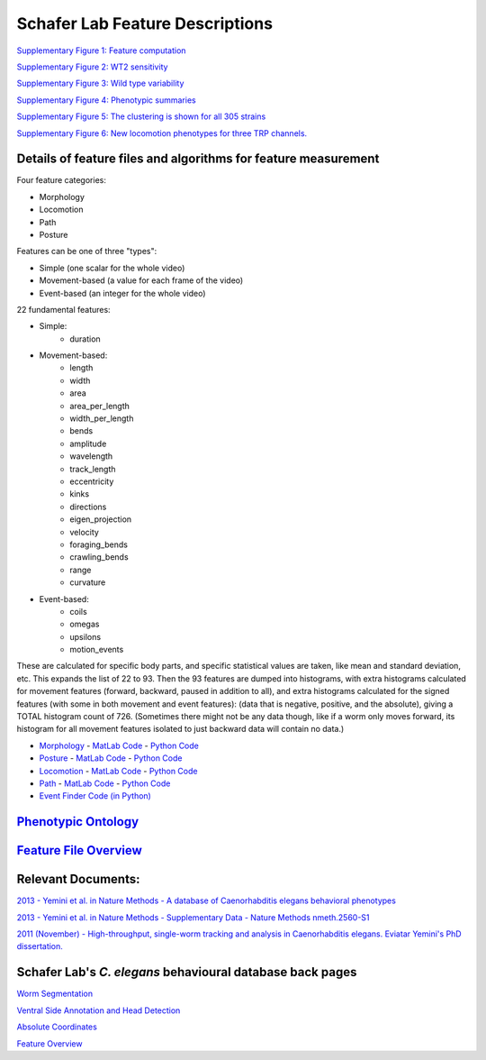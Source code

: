 Schafer Lab Feature Descriptions
--------------------------------

`Supplementary Figure 1: Feature computation <s1.md>`__

`Supplementary Figure 2: WT2 sensitivity <s2.md>`__

`Supplementary Figure 3: Wild type variability <s3.md>`__

`Supplementary Figure 4: Phenotypic summaries <s4.md>`__

`Supplementary Figure 5: The clustering is shown for all 305
strains <s5.md>`__

`Supplementary Figure 6: New locomotion phenotypes for three TRP
channels. <s6.md>`__

Details of feature files and algorithms for feature measurement
~~~~~~~~~~~~~~~~~~~~~~~~~~~~~~~~~~~~~~~~~~~~~~~~~~~~~~~~~~~~~~~

Four feature categories:

- Morphology
- Locomotion
- Path
- Posture

Features can be one of three "types":

- Simple (one scalar for the whole video)
- Movement-based (a value for each frame of the video)
- Event-based (an integer for the whole video)

22 fundamental features:

- Simple:
   - duration
- Movement-based:
   - length
   - width
   - area
   - area_per_length
   - width_per_length
   - bends
   - amplitude
   - wavelength
   - track_length
   - eccentricity
   - kinks
   - directions
   - eigen_projection
   - velocity
   - foraging_bends
   - crawling_bends
   - range
   - curvature
- Event-based:
   - coils
   - omegas
   - upsilons
   - motion_events

These are calculated for specific body parts, and specific statistical values are taken, like mean and standard deviation, etc.  This expands the list of 22 to 93.
Then the 93 features are dumped into histograms, with extra histograms calculated for movement features (forward, backward, paused in addition to all), and extra histograms calculated for the signed features (with some in both movement and event features): (data that is negative, positive, and the absolute), giving a TOTAL histogram count of 726. 
(Sometimes there might not be any data though, like if a worm only moves forward, its histogram for all movement features isolated to just backward data will contain no data.)

-  `Morphology <Morphology.md>`__ - `MatLab
   Code <https://github.com/JimHokanson/SegwormMatlabClasses/tree/master/%2Bseg_worm/%2Bfeatures/%40morphology>`__
   - `Python
   Code <https://github.com/openworm/movement_validation/blob/master/movement_validation/features/WormFeatures.py>`__
-  `Posture <Posture.md>`__ - `MatLab
   Code <https://github.com/JimHokanson/SegwormMatlabClasses/tree/master/%2Bseg_worm/%2Bfeatures/%40posture>`__
   - `Python
   Code <https://github.com/openworm/movement_validation/blob/master/movement_validation/features/posture_features.py>`__
-  `Locomotion <Locomotion.md>`__ - `MatLab
   Code <https://github.com/JimHokanson/SegwormMatlabClasses/tree/master/%2Bseg_worm/%2Bfeatures/%40locomotion>`__
   - `Python
   Code <https://github.com/openworm/movement_validation/blob/master/movement_validation/features/locomotion_features.py>`__
-  `Path <Path.md>`__ - `MatLab
   Code <https://github.com/JimHokanson/SegwormMatlabClasses/tree/master/%2Bseg_worm/%2Bfeatures/%40path>`__
   - `Python
   Code <https://github.com/openworm/movement_validation/blob/master/wormpy/WormFeatures.py>`__
-  `Event Finder Code (in
   Python) <https://github.com/openworm/movement_validation/blob/master/movement_validation/features/events.py>`__

`Phenotypic Ontology <Phenotypic%20Ontology.md>`__
~~~~~~~~~~~~~~~~~~~~~~~~~~~~~~~~~~~~~~~~~~~~~~~~~~

`Feature File Overview <Feature%20File%20Overview.md>`__
~~~~~~~~~~~~~~~~~~~~~~~~~~~~~~~~~~~~~~~~~~~~~~~~~~~~~~~~

Relevant Documents:
~~~~~~~~~~~~~~~~~~~

`2013 - Yemini et al. in Nature Methods - A database of Caenorhabditis
elegans behavioral
phenotypes <http://www.nature.com/nmeth/journal/v10/n9/full/nmeth.2560.html>`__

`2013 - Yemini et al. in Nature Methods - Supplementary Data - Nature
Methods
nmeth.2560-S1 <http://www.nature.com/nmeth/journal/v10/n9/extref/nmeth.2560-S1.pdf>`__

`2011 (November) - High-throughput, single-worm tracking and analysis in
Caenorhabditis elegans. Eviatar Yemini's PhD
dissertation. <http://www2.mrc-lmb.cam.ac.uk/groups/wschafer/EvYemini.pdf>`__

Schafer Lab's *C. elegans* behavioural database back pages
~~~~~~~~~~~~~~~~~~~~~~~~~~~~~~~~~~~~~~~~~~~~~~~~~~~~~~~~~~

`Worm Segmentation <Worm%20Segmentation.md>`__

`Ventral Side Annotation and Head
Detection <Ventral%20Side%20Annotation%20and%20Head%20Detection.md>`__

`Absolute Coordinates <Absolute%20Coordinates.md>`__

`Feature Overview <Feature%20Overview.md>`__
